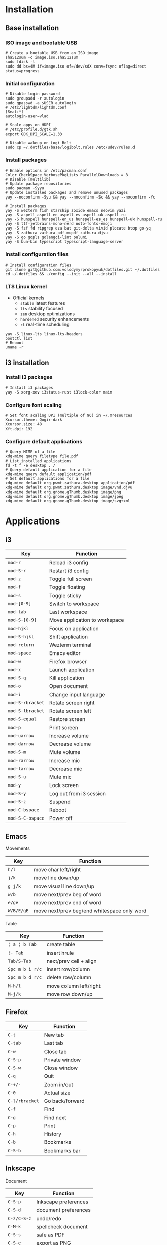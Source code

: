 * Installation
** Base installation
*** ISO image and bootable USB

#+BEGIN_SRC fish
# Create a bootable USB from an ISO image
sha512sum -c image.iso.sha512sum
sudo fdisk -l
sudo dd bs=4M if=image.iso of=/dev/sdX conv=fsync oflag=direct status=progress
#+END_SRC

*** Initial configuration

#+BEGIN_SRC fish
# Disable login password
sudo groupadd -r autologin
sudo gpasswd -a $USER autologin
# /etc/lightdm/lightdm.conf
[Seat:*]
autologin-user=vlad

# Scale apps on HDPI
# /etc/profile.d/gtk.sh
export GDK_DPI_SCALE=1.33

# Disable wakeup on Logi Bolt
sudo cp ~/.dotfiles/base/logibolt.rules /etc/udev/rules.d
#+END_SRC

*** Install packages

#+BEGIN_SRC fish
# Enable options in /etc/pacman.conf
Color CheckSpace VerbosePkgLists ParallelDownloads = 8
# Disable [multilib]
# Update package repositories
sudo pacman -Syyu
# Update installed packages and remove unused packages
yay --noconfirm -Syu && yay --noconfirm -Sc && yay --noconfirm -Yc

# Install packages
yay -S wezterm fish starship zoxide emacs neovim yazi
yay -S aspell aspell-en aspell-es aspell-uk aspell-ru
yay -S hunspell hunspell-en_us hunspell-es_es hunspell-uk hunspell-ru
yay -S ttf-jetbrains-mono-nerd noto-fonts-emoji
yay -S fzf fd ripgrep eza bat git-delta vivid plocate btop go-yq
yay -S zathura zathura-pdf-mupdf zathura-djvu
yay -S go gopls golangci-lint pulumi
yay -S bun-bin typescript typescript-language-server
#+END_SRC

*** Install configuration files

#+BEGIN_SRC fish
# Install configuration files
git clone git@github.com:volodymyrprokopyuk/dotfiles.git ~/.dotfiles
cd ~/.dotfiles && ./config --init --all --install
#+END_SRC

*** LTS Linux kernel

- Official kernels
  - =stable= latest features
  - =lts= stability focused
  - =zen= desktop optimizations
  - =hardened= security enhancements
  - =rt= real-time scheduling

#+BEGIN_SRC fish
yay -S linux-lts linux-lts-headers
bootctl list
# Reboot
uname -r
#+END_SRC

** i3 installation
*** Install i3 packages

#+BEGIN_SRC fish
# Install i3 packages
yay -S xorg-xev i3status-rust i3lock-color maim
#+END_SRC

*** Configure font scaling

#+BEGIN_SRC fish
# Set font scaling DPI (multiple of 96) in ~/.Xresources
Xcursor.theme: Qogir-dark
Xcursor.size: 48
Xft.dpi: 192
#+END_SRC

*** Configure default applications

#+BEGIN_SRC fish
# Query MIME of a file
xdg-mime query filetype file.pdf
# List installed applications
fd -t f -e desktop . /
# Query default application for a file
xdg-mime query default application/pdf
# Set default applications for a file
xdg-mime default org.pwmt.zathura.desktop application/pdf
xdg-mime default org.pwmt.zathura.desktop image/vnd.djvu
xdg-mime default org.gnome.gThumb.desktop image/png
xdg-mime default org.gnome.gThumb.desktop image/jpeg
xdg-mime default org.gnome.gThumb.desktop image/svg+xml
#+END_SRC

* Applications

** i3

| Key              | Function                      |
|------------------+-------------------------------|
| =mod-r=          | Reload i3 config              |
| =mod-S-r=        | Restart i3 config             |
| =mod-z=          | Toggle full screen            |
| =mod-f=          | Toggle floating               |
| =mod-s=          | Toggle sticky                 |
|------------------+-------------------------------|
| =mod-[0-9]=      | Switch to workspace           |
| =mod-tab=        | Last workspace                |
| =mod-S-[0-9]=    | Move application to workspace |
| =mod-hjkl=       | Focus on application          |
| =mod-S-hjkl=     | Shift application             |
|------------------+-------------------------------|
| =mod-return=     | Wezterm terminal              |
| =mod-space=      | Emacs editor                  |
| =mod-w=          | Firefox browser               |
| =mod-x=          | Launch application            |
| =mod-S-q=        | Kill application              |
| =mod-o=          | Open document                 |
| =mod-i=          | Change input language         |
|------------------+-------------------------------|
| =mod-S-rbracket= | Rotate screen right           |
| =mod-S-lbracket= | Rotate screen left            |
| =mod-S-equal=    | Restore screen                |
| =mod-p=          | Print screen                  |
|------------------+-------------------------------|
| =mod-uarrow=     | Increase volume               |
| =mod-darrow=     | Decrease volume               |
| =mod-S-m=        | Mute volume                   |
|------------------+-------------------------------|
| =mod-rarrow=     | Increase mic                  |
| =mod-larrow=     | Decrease mic                  |
| =mod-S-u=        | Mute mic                      |
|------------------+-------------------------------|
| =mod-y=          | Lock screen                   |
| =mod-S-y=        | Log out from i3 session       |
| =mod-S-z=        | Suspend                       |
| =mod-C-bspace=   | Reboot                        |
| =mod-S-C-bspace= | Power off                     |

** Emacs

Movements

| Key        | Function                                    |
|------------+---------------------------------------------|
| =h/l=      | move char left/right                        |
| =j/k=      | move line down/up                           |
| =g j/k=    | move visual line down/up                    |
|------------+---------------------------------------------|
| =w/b=      | move next/prev beg of word                  |
| =e/ge=     | move next/prev end of word                  |
| =W/B/E/gE= | move next/prev beg/end whitespace only word |
|------------+---------------------------------------------|

Table

| Key             | Function               |
|-----------------+------------------------|
| =¦ a ¦ b Tab=   | create table           |
| =¦- Tab=        | insert hrule           |
| =Tab/S-Tab=     | next/prev cell + align |
| =Spc m b i r/c= | insert row/column      |
| =Spc m b d r/c= | delete row/column      |
| =M-h/l=         | move column left/right |
| =M-j/k=         | move row down/up       |

** Firefox

| Key            | Function        |
|----------------+-----------------|
| =C-t=          | New tab         |
| =C-tab=        | Last tab        |
| =C-w=          | Close tab       |
| =C-S-p=        | Private window  |
| =C-S-w=        | Close window    |
| =C-q=          | Quit            |
| =C-+/-=        | Zoom in/out     |
| =C-0=          | Actual size     |
| =C-l/rbracket= | Go back/forward |
| =C-f=          | Find            |
| =C-g=          | Find next       |
| =C-p=          | Print           |
| =C-h=          | History         |
| =C-b=          | Bookmarks       |
| =C-S-b=        | Bookmarks bar   |

** Inkscape

Document

| Key         | Function             |
|-------------+----------------------|
| =C-S-p=     | Inkscape preferences |
| =C-S-d=     | document preferences |
| =C-z/C-S-z= | undo/redo            |
| =C-M-k=     | spellcheck document  |
| =C-S-s=     | safe as PDF          |
| =C-S-e=     | export as PNG        |

Group, clone, duplicate

| Key         | Function                |
|-------------+-------------------------|
| =C-d=       | duplicate selection     |
| =C-g/C-S-g= | group/ungroup selection |
| =M-d=       | clone object            |
| =S-M-d=     | unlink clone            |
| =S-d=       | select clone origin     |

Zoom

| Key           | Function                 |
|---------------+--------------------------|
| =C-wheel/+/-= | zoom in/out              |
| =5=           | fit page                 |
| =6=           | fit width                |
| =4=           | fit drawing              |
| =3=           | fit selection            |
| =1=           | temporary zoom selection |
| =`/S-`=       | prev/next zoom           |

Canvas

| Key                      | Function             |
|--------------------------+----------------------|
| =wheel/S-wheel/C-arrows= | vert/horiz scroll    |
| =Spc-move=               | arbitrary move       |
| =C-S-wheel=              | rotate canvas        |
| =C-5=                    | cycle outline modes  |
| =f=                      | temporary clean view |
| =S-F11=                  | toggle tool bars     |
| =F12=                    | toggle dialogs       |

Guides, grids

| Key          | Function                |
|--------------+-------------------------|
| =%=          | toggle snapping         |
| =#=          | toggle grid             |
| =¦=          | toggle guides           |
| =Ruler-drag= | create guide            |
| =S-drag=     | rotate guide            |
| =C-S-drag=   | rotate guide snap angle |
| =Del=        | delete guide            |

Z-order, layers

| Key    | Function                  |
|--------+---------------------------|
| =Home= | raise selection to top    |
| =PgUp= | raise selection           |
| =PgDw= | lower selection           |
| =End=  | lower selection to bottom |

Fill, stroke

| Key         | Function                   |
|-------------+----------------------------|
| =click=     | fill from palette          |
| =S-click=   | stroke from palette        |
| =M-drag=    | temporary ungesture        |
| =C-drag=    | adjust lightness/intensity |
| =S-drag=    | adjust saturation/shade    |
| =C-c/C-S-v= | copy/paste object style    |

Select =s=

| Key         | Function                    |
|-------------+-----------------------------|
| =Spc=       | temporary switch to select  |
| =click=     | select object               |
| =S-click=   | toggle selection            |
| =C-click=   | select in group             |
| =M-click=   | select under                |
| =drag=      | rubberband selection        |
| =S-drag=    | add to rubberband selection |
| =M-drag=    | touch selection             |
| =S-M-drag=  | add to touch selection      |
| =Tab/S-Tab= | select next/prev object     |
| =S-s=       | cycle scale/rotate/align    |

Move =s=

| Key           | Function                 |
|---------------+--------------------------|
| =drag/arrows= | move selection           |
| =S/M-arrows=  | coarse/fine grained move |
| =S-drag=      | move without snapping    |
| =C-drag=      | horiz/vert move          |

Scale =s=

| Key          | Function                  |
|--------------+---------------------------|
| =C-drag=     | aspect ratio scale        |
| =S-drag/</>= | symmetric scale           |
| =C/M-</>=    | coarse/fine grained scale |

Rotate, flip =s=

| Key      | Function               |
|----------+------------------------|
| =C-drag= | snap angle rotate      |
| =S-drag= | opposite corner rotate |
| =M-[/]=  | fine grained rotate    |
| =h/v=    | horiz/vert flip        |

Text =t=

| Key | Function |
|-----+----------|
|     |          |

Bezier =b=

| Key | Function |
|-----+----------|
|     |          |

Node =n=

| Key   | Function     |
|-------+--------------|
| =S-r= | reverse path |

Rectangle =r=

| Key | Function |
|-----+----------|
|     |          |

Ellipse =e=

| Key | Function |
|-----+----------|
|     |          |

* Commands
** yay

#+BEGIN_SRC fish
# Update a repository database
yay -Sy
# Upgrade a system
yay -Syu
# Show packages to upgrade
yay -Qu

# Clean a package cache
yay -Sc
# Clean unneeded dependencies
yay -Yc

# Search a remote repository database for a package
yay -Ss/i <package>
# Query a local repository database for an installed package
yay -Qs/i <package>
# Show explicitly installed packages
yay -Qe

# Install a package
yay -S <package>
# Remove a package, its configuration, and dependencies
yay -Rsn <package>

# List all files owned by a package
yay -Ql <package>
# Show which package a file belongs to
yay -Qo <file path>
# Show dependency tree of a package
pactree <package>
# Show packages that depend on a package
pactree -r <package>
#+END_SRC

** ssh

- SSH keys :: SSH keys allow secure access to remote hosts using a key pair e.g.
  ED25519, RSA

#+BEGIN_SRC fish
# Set ~/.ssh directory and file parmissions
chmod 700 ~/.ssh && chmod 600 ~/.ssh/id_*
# Generate a SSH key pair
ssh-keygen -t ed25519 -C "volodymyrprokopyuk@gmail.com"
ssh-keygen -t rsa -b 4096 -C "volodymyrprokopyuk@gmail.com"
# Verify the passphrase
ssh-keygen -y -f ~/.ssh/id_ed25519_<host>
# Update the passphrase
ssh-keygen -p -f ~/.ssh/id_ed25519_<host>
# Copy the SSH key to a remote host
ssh-copy-id -i ~/.ssh/id_ed25519_<host>.pub <user>@<host>
# Connect to the remote host using the SSH key
ssh -i ~/.ssh/id_ed25519_<host> <user>@<host>
# Configure an SSH key alias in ~/.ssh/config
Host <alias>
    HostName <host>
    User <user>
    PreferredAuthentications publickey
    IdentityFile ~/.ssh/id_ed25519_<host>
# Test connection to the remote host using the SSH key
ssh -T <user>@<host>
# Connect to the remote host using the SSH key alias
ssh <alias>
#+END_SRC

- SSH tunneling :: SSH tunneling (port forwarding) transports arbitrary data
  between an authenticated SSH client and an authenticated SSH server over an
  untrusted network through an encrypted SSH connection that ensures
  confidentiality and integrity. SSH tunneling provides secure connections to
  internal services over the Internet

#+BEGIN_SRC fish
ssh -L [localIP:]localPort:destServer:destPort [sshUser@]sshServer
#+END_SRC

** rclone

#+BEGIN_SRC fish
# configure remote
rclone config
# list remote files/directories
rclone ls/lsl/lsd/tree remote:path
# show remote object size
rclone size remote:path
# show remote quota
rclone about remote:
# generate a public link to a file
rclone link remote:path
# copy files
rclone copy --progress remote:path ~/local
rclone copy --progress ~/local remote:path
# delete files
rclone --dry-run delete remote:path
# operate remote with TUI
rclone ncdu remote:
#+END_SRC

** zrok

#+BEGIN_SRC fish
# Install zrok
yay -S zrok-bin
zrok completion fish > ~/.config/fish/completions/zrok.fish
# An environment is a local system connected to a zrok service instance
# A share is a local service exposed through a zrok service instance
# Enable a local environment with the https://myzrok.io instance
zrok enable secretAccountToken
zrok disable secretAccountToken
# The default --backend-mode proxy is a reverse proxy for a local HTTP service
# A public share to the Internet > curl https://ephPubShareToken.share.zrok.io
zrok share public http://localhost:8080 # ephPubShareToken
# A private share to the OpenZiti network > zrok access private ephPrvShareToken
zrok share private http://localhost:8080 # ephPrvShareToken
# Shares are ephemeral by default for each > zrok share public|private ...
# A reserved share with a permanent reservedShareToken
# Permanent URL > curl https://reservedShareToken.share.zrok.io
zrok reserve public http://localhost:8080 --unique-name reservedShareToken
zrok share reserved reservedShareToken --headless
zrok release reservedShareToken
#+END_SRC

** psql

#+BEGIN_SRC fish
\set ON_ERROR_STOP on
\pset linestyle unicode
\pset columns 160
\pset expanded auto
\pset null ><
#+END_SRC

